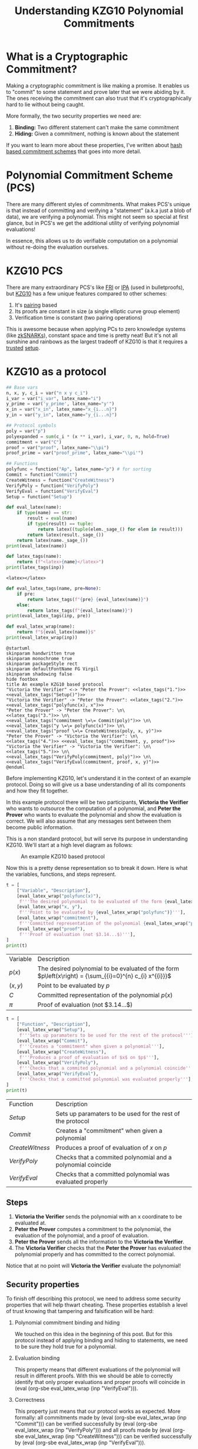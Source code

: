 #+TITLE: Understanding KZG10 Polynomial Commitments
#+CREATED: [2022-07-18 Mon 11:25]
#+LAST_MODIFIED: [2022-07-19 Tue 11:10]
#+ROAM_TAGS: composition
#+OPTIONS: toc:nil
#+OPTIONS: tex:t
#+OPTIONS: _:nil ^:nil p:nil

#+HUGO_BASE_DIR: ./
#+hugo_front_matter_format: yaml
#+HUGO_CUSTOM_FRONT_MATTER: :date (org-to-blog-date (org-global-prop-value "CREATED"))
#+HUGO_CUSTOM_FRONT_MATTER: :hero ./images/cover.png
#+HUGO_CUSTOM_FRONT_MATTER: :secret false
#+HUGO_CUSTOM_FRONT_MATTER: :excerpt Sometimes the best knowledge is no knowledge

#+BEGIN_SRC emacs-lisp :exports none
  (defun org-hugo-link (link contents info) (org-md-link link contents info))

  ;; Setup org/latex exporting
  (add-to-list 'org-export-filter-latex-fragment-functions
               'sub-paren-for-dollar-sign)
  (add-to-list 'org-export-filter-headline-functions
               'remove-regexp-curly-braces)
  (add-to-list 'org-export-filter-latex-environment-functions
               'sub-paren-for-dollar-sign)
  (export-to-mdx-on-save)
#+END_SRC

#+RESULTS:
: Enabled mdx on save

* Forward                                                          :noexport:

  #+NAME: emacs-setup
  #+begin_src emacs-lisp
    (setq org-babel-python-command (f-join (getenv "SCRIPTS") "sage"))
    (setq py-default-interpreter (f-join (getenv "SCRIPTS") "sage"))
    (setq-local org-plantuml-executable-path (f-join (getenv "SCRIPTS") "plantuml-cli"))
  #+end_src

  #+RESULTS: emacs-setup
  : /home/cmrfrd/.dotfiles/scripts/plantuml-cli

  #+NAME: init
  #+HEADER: :exports none :results output
  #+begin_src python :session kzg10
    from sage.all import *
    import sympy as S

    import warnings
    warnings.filterwarnings("ignore")

    latex_centers = lambda sep, *exprs: \
        LatexExpr("\\begin{aligned}") + \
        sep.join(exprs) + \
        LatexExpr("\\end{aligned}")

    print("setup!")
  #+end_src

  #+RESULTS: init
  : Python 3.9.6 (default, Jun 28 2021, 08:57:49)
  : [GCC 10.3.0] on linux
  : Type "help", "copyright", "credits" or "license" for more information.
  : >>> setup!


* Rediscovering Cryptography through Cryptocurrency                :noexport:

  Cryptocurrency gets a lot of hype for some reason. Most people associate
  Cryptocurrency with things like price, Ponzi schemes, or even economic
  freedom. But what they don't think about is all the amazing modern
  cryptography used behind the scenes, and it's implications beyond
  Cryptocurrency!

  In order to get a better sense of all the "Crypto hype", I've been exploring
  the modern cryptography rabbit hole behind cryptocurrencies and It's been
  nothing less than fascinating.

  The "standard" cryptographic systems used and understood as a programmer are:

  1. Encrypting/decrypting data
  2. Verifying data integrity
  3. PKI
  4. Authentication
  5. etc.

  But now over the past year I've been re acquainting myself with number
  theory + group theory, demystifying modern cryptography papers, and playing
  with dozens of open source cryptography projects. This made me realize I only
  knew a fraction of what's possible. "Newer" and more advanced cryptographic
  systems like:

  1. Zero Knowledge Proofs
  2. Commitment Schemes
  3. Multi Party Computation
  4. Homomorphic Encryption
  5. etc.

  enable new and incredible security capabilities. In order to better understand
  this new tier of primitives, I decided to take a stab at implementing the
  lesser known cryptographic primitive: Polynomial Commitments.

* What is a Cryptographic Commitment?

  Making a cryptographic commitment is like making a promise. It enables us to
  "commit" to some statement and prove later that we were abiding by it. The
  ones receiving the commitment can also trust that it's cryptographically hard
  to lie without being caught.

  More formally, the two security properties we need are:

  1. *Binding:* Two different statement can't make the same commitment
  2. *Hiding:* Given a commitment, nothing is known about the statement

  If you want to learn more about these properties, I've written about [[https://taoa.io/posts/Committing-to-lunch][hash
  based commitment schemes]] that goes into more detail.

* Polynomial Commitment Scheme (PCS)

  There are many different styles of commitments. What makes PCS's unique is that
  instead of committing and verifying a "statement" (a.k.a just a blob of data),
  we are verifying a polynomial. This might not seem so special at first glance,
  but in PCS's we get the additional utility of verifying polynomial evaluations!

  In essence, this allows us to do verifiable computation on a polynomial
  without re-doing the evaluation ourselves.

* KZG10 PCS

  There are many extraordinary PCS's like [[https://drops.dagstuhl.de/opus/volltexte/2018/9018/pdf/LIPIcs-ICALP-2018-14.pdf][FRI]] or [[https://eprint.iacr.org/2017/1066.pdf][IPA]] (used in bulletproofs), but
  [[https://cacr.uwaterloo.ca/techreports/2010/cacr2010-10.pdf][KZG10]] has a few unique features compared to other schemes:

  1. It's [[https://en.wikipedia.org/wiki/Pairing-based_cryptography][pairing]] based
  2. Its proofs are constant in size (a single elliptic curve group element)
  3. Verification time is constant (two pairing operations)

  This is awesome because when applying PCs to zero knowledge systems (like
  [[https://vitalik.ca/general/2021/01/26/snarks.html][zkSNARKs]]), constant space and time is pretty neat! But it's not all sunshine
  and rainbows as the largest tradeoff of KZG10 is that it requires a [[https://zkproof.org/2021/06/30/setup-ceremonies/][trusted]]
  [[https://vitalik.ca/general/2022/03/14/trustedsetup.html][setup]].

* KZG10 as a protocol

  #+NAME: KZG10-setup
  #+HEADER: :exports none :results output
  #+begin_src python :session kzg10
    ## Base vars
    n, x, y, c_i = var("n x y c_i")
    i_var = var("i_var", latex_name="i")
    y_prime = var('y_prime', latex_name="y'")
    x_in = var("x_in", latex_name="x_{i...n}")
    y_in = var("y_in", latex_name="y_{i...n}")

    ## Protocol symbols
    poly = var("p")
    polyexpanded = sum(c_i * (x ** i_var), i_var, 0, n, hold=True)
    commitment = var("C")
    proof = var("proof", latex_name="\\pi")
    proof_prime = var("proof_prime", latex_name="\\pi'")

    ## Functions
    polyfunc = function("Ap", latex_name="p") # for sorting
    Commit = function("Commit")
    CreateWitness = function("CreateWitness")
    VerifyPoly = function("VerifyPoly")
    VerifyEval = function("VerifyEval")
    Setup = function("Setup")
  #+end_src

  #+RESULTS: KZG10-setup

  #+NAME: eval_latex
  #+HEADER: :exports none :results output
  #+BEGIN_SRC python :var name="" :session kzg10
    def eval_latex(name):
        if type(name) == str:
            result = eval(name)
            if type(result) == tuple:
                return latex((tuple(elem._sage_() for elem in result)))
            return latex(result._sage_())
        return latex(name._sage_())
    print(eval_latex(name))
  #+END_SRC

  #+RESULTS: eval_latex

  #+NAME: latex_tags
  #+HEADER: :exports none :results output
  #+BEGIN_SRC python :var inp="" :session kzg10
    def latex_tags(name):
        return (f"<latex>{name}</latex>")
    print(latex_tags(inp))
  #+END_SRC

  #+RESULTS: latex_tags
  : <latex></latex>

  #+NAME: eval_latex_tags
  #+HEADER: :exports none :results output
  #+BEGIN_SRC python :var inp="" :var pre="" :session kzg10
    def eval_latex_tags(name, pre=None):
        if pre:
            return latex_tags(f"{pre} {eval_latex(name)}")
        else:
            return latex_tags(f"{eval_latex(name)}")
    print(eval_latex_tags(inp, pre))
  #+END_SRC

  #+RESULTS: eval_latex_tags

  #+NAME: eval_latex_wrap
  #+HEADER: :exports none :results output
  #+BEGIN_SRC python :var inp="" :session kzg10
    def eval_latex_wrap(name):
        return f"${eval_latex(name)}$"
    print(eval_latex_wrap(inp))
  #+END_SRC

  #+RESULTS: eval_latex_wrap

  #+MACRO: texwrap (eval (org-sbe eval_latex_wrap (inp $1)))

  #+NAME: KZG10-protocol
  #+HEADER: :noweb yes :exports none
  #+begin_src plantuml :file ./kzg10_protocol.png
    @startuml
    skinparam handwritten true
    skinparam monochrome true
    skinparam packageStyle rect
    skinparam defaultFontName FG Virgil
    skinparam shadowing false
    hide footbox
    title An example KZG10 based protocol
    "Victoria the Verifier" <-> "Peter the Prover": <<latex_tags("1.")>> <<eval_latex_tags("Setup()")>>
    "Victoria the Verifier" -> "Peter the Prover": <<latex_tags("2.")>> <<eval_latex_tags("polyfunc(x), x")>>
    "Peter the Prover" -> "Peter the Prover": \n\
    <<latex_tags("3.")>> \n\
    <<eval_latex_tags("commitment \=\= Commit(poly)")>> \n\
    <<eval_latex_tags("y \=\= polyfunc(x)")>> \n\
    <<eval_latex_tags("proof \=\= CreateWitness(poly, x, y)")>>
    "Peter the Prover" -> "Victoria the Verifier": \n\
    <<latex_tags("4.")>> <<eval_latex_tags("commitment, y, proof")>>
    "Victoria the Verifier" -> "Victoria the Verifier": \n\
    <<latex_tags("5.")>> \n\
    <<eval_latex_tags("VerifyPoly(commitment, poly)")>> \n\
    <<eval_latex_tags("VerifyEval(commitment, proof, x, y)")>>
    @enduml
  #+end_src

  #+RESULTS: KZG10-protocol
  [[file:./kzg10_protocol.png]]

  Before implementing KZG10, let's understand it in the context of an example
  protocol. Doing so will give us a base understanding of all its components and
  how they fit together.

  In this example protocol there will be two participants, *Victoria the
  Verifier* who wants to outsource the computation of a polynomial, and *Peter
  the Prover* who wants to evaluate the polynomial and show the evaluation is
  correct. We will also assume that any messages sent between them become public
  information.

  This is a non standard protocol, but will serve its purpose in understanding
  KZG10. We'll start at a high level diagram as follows:

  #+CAPTION: An example KZG10 based protocol
  [[./kzg10_protocol.png]]

  Now this is a pretty dense representation so to break it down. Here is what
  the variables, functions, and steps represent.

  #+NAME: kzg10_var_table
  #+HEADER: :exports results :results output table
  #+BEGIN_SRC python :session kzg10
    t = [
        ["Variable", "Description"],
        [eval_latex_wrap("polyfunc(x)"),
         f'''The desired polynomial to be evaluated of the form {eval_latex_wrap("polyfunc(x) == polyexpanded")}'''],
        [eval_latex_wrap("x, y"),
         f'''Point to be evaluated by {eval_latex_wrap("polyfunc")}'''],
        [eval_latex_wrap("commitment"),
         f'''Committed representation of the polynomial {eval_latex_wrap("polyfunc(x)")}'''],
        [eval_latex_wrap("proof"),
         f'''Proof of evaluation (not $3.14...$)'''],
    ]
    print(t)
  #+END_SRC

  #+RESULTS: kzg10_var_table
  | Variable            | Description                                                                                             |
  | $p\left(x\right)$   | The desired polynomial to be evaluated of the form $p\left(x\right) = {\sum_{{i}=0}^{n} c_{i} x^{{i}}}$ |
  | $\left(x, y\right)$ | Point to be evaluated by $p$                                                                            |
  | $C$                 | Committed representation of the polynomial $p\left(x\right)$                                            |
  | ${\pi}$             | Proof of evaluation (not $3.14...$)                                                                     |

  #+NAME: kzg10_func_table
  #+HEADER: :exports results :results output table
  #+BEGIN_SRC python :session kzg10
    t = [
        ["Function", "Description"],
        [eval_latex_wrap("Setup"),
         f'''Sets up paramaters to be used for the rest of the protocol'''],
        [eval_latex_wrap("Commit"),
         f'''Creates a "commitment" when given a polynomial'''],
        [eval_latex_wrap("CreateWitness"),
         f'''Produces a proof of evaluation of $x$ on $p$'''],
        [eval_latex_wrap("VerifyPoly"),
         f'''Checks that a commited polynomial and a polynomial coincide'''],
        [eval_latex_wrap("VerifyEval"),
         f'''Checks that a committed polynomial was evaluated properly'''],
    ]
    print(t)
  #+END_SRC

  #+RESULTS: kzg10_func_table
  | Function        | Description                                                 |
  | $Setup$         | Sets up paramaters to be used for the rest of the protocol  |
  | $Commit$        | Creates a "commitment" when given a polynomial              |
  | $CreateWitness$ | Produces a proof of evaluation of $x$ on $p$                |
  | $VerifyPoly$    | Checks that a commited polynomial and a polynomial coincide |
  | $VerifyEval$    | Checks that a committed polynomial was evaluated properly   |


** Steps

   1. *Victoria the Verifier* sends the polynomial with an x coordinate to be
      evaluated at.
   2. *Peter the Prover* computes a commitment to the polynomial, the
      evaluation of the polynomial, and a proof of evaluation.
   3. *Peter the Prover* sends all the information to the *Victoria the
      Verifier*.
   4. The *Victoria Verifier* checks that the *Peter the Prover* has evaluated
      the polynomial properly and has committed to the correct polynomial.

   Notice that at no point will *Victoria the Verifier* evaluate the polynomial!

** Security properties

   To finish off describing this protocol, we need to address some security
   properties that will help thwart cheating. These properties establish a level
   of trust knowing that tampering and falsification will be hard:

   1. Polynomial commitment binding and hiding

      We touched on this idea in the beginning of this post. But for this
      protocol instead of applying binding and hiding to statements, we need to
      be sure they hold true for a polynomial.

   2. Evaluation binding

      This property means that different evaluations of the polynomial will
      result in different proofs. With this we should be able to correctly
      identify that only proper evaluations and proper proofs will coincide
      in {{{texwrap("VerifyEval")}}}.

   3. Correctness

      This property just means that our protocol works as expected. More
      formally: all commitments made by {{{texwrap("Commit")}}} can be verified
      successfully by {{{texwrap("VerifyPoly")}}} and all proofs made by
      {{{texwrap("CreateWitness")}}} can be verified successfully by
      {{{texwrap("VerifyEval")}}}.

* The math behind KZG10

  Now that we've explored how KZG10 works functionally, the only missing chunk
  left to understand is the math and cryptography behind the functions. We will
  mostly focus on correctness, but touch on some other security properties as
  well.

** Trusted setups and the Common Reference String

   The most important dependency that makes KZG10 work is the Common Reference
   String (CRS). This is just a set of public parameters agreed upon in
   {{{texwrap("Setup")}}} that all participants use to compute and verify
   commitments and proofs. At the end of the day the CRS is just a set of
   elliptic curve points of the form:

   #+NAME: CRS
   #+HEADER: :exports results :results latex output
   #+BEGIN_SRC python :session kzg10
    alpha = var('alpha', latex_name="\\alpha")
    g, t = var('g t')
    print(
        latex_centers(
            ' , ',
            latex(g ** (alpha ** 0)),
            latex(g ** (alpha ** 1)),
            latex(g ** (alpha ** 2)),
            "\\ldots",
            latex(g ** (alpha ** t))
        )
    )
   #+END_SRC

   #+RESULTS: CRS
   #+begin_export latex
   \begin{aligned} g , g^{{\alpha}} , g^{\left({\alpha}^{2}\right)} , \ldots , g^{\left({\alpha}^{t}\right)} \end{aligned}
   #+end_export

   What makes these points interesting is that {{{texwrap("alpha")}}} is an
   unknown integer number (at least it's supposed to be).

   Unlike in [[https://cryptobook.nakov.com/asymmetric-key-ciphers/elliptic-curve-cryptography-ecc][ECC public key cryptography]] where the key holder knows their
   private and public key ( {{{texwrap("alpha\, g**alpha")}}} respectively), in
   KZG10 we have a bunch of "public keys" with an "unknown" private key. Even
   though we don't know what mystical number {{{texwrap("alpha")}}} was used to
   create these "public keys", we do know that each successive "public key" is
   defined by another successive power of {{{texwrap("alpha")}}}.

   We will use this to our advantage when we start talking about evaluating
   polynomials.

*** Why is the CRS secure?

    #+NAME: q-SDH_and_q-SBDH
    #+HEADER: :exports results :results output
    #+BEGIN_SRC python :session kzg10
      g_1, g_1, g_t, c = var('g_1 g_2 g_t c')
      e = function('e')
    #+END_SRC

    #+RESULTS: q-SDH_and_q-SBDH

    Ensuring {{{texwrap("alpha")}}} is a secret is *very* important for the
    security of KZG10. If we knew {{{texwrap("alpha")}}} then we could forge
    commitments and proofs to our advantage (more on that later).

    In order to make a CRS we could sample our own {{{texwrap("alpha")}}} and
    just "not look" at what it is (which is commonly done for testing). But if
    many people wanted to use it our sampled CRS, they would have to trust we
    didn't look at {{{texwrap("alpha")}}} 😉. In practice, cryptographers
    perform MPC ceremonies where many machines contribute randomness to
    {{{texwrap("alpha")}}} so no one can reconstruct it without collusion. The
    process for generating a CRS through MPC ceremonies is a bit out of scope
    for this post, but these resources by [[https://vitalik.ca/general/2022/03/14/trustedsetup.html][Vitalik Buterin]] and [[https://eprint.iacr.org/2017/1050.pdf][Sean Bowe]] are
    great places to learn more.

    But how do we know we can't just recover {{{texwrap("alpha")}}} from the
    CRS?

    We can see that, at most, breaking the CRS is as hard as [[https://wstein.org/edu/2007/spring/ent/ent-html/node89.html][ECDLP]] (since we can
    just try solving for {{{texwrap("alpha")}}} in the second public parameter
    {{{texwrap("g**alpha")}}}). However the security of the CRS is usually
    described by the [[https://ai.stanford.edu/~xb/eurocrypt04a/bbsigs.pdf][*q-SDH* and *q-SBDH* assumptions]]. These assumptions boil
    down to trying to find some number {{{texwrap("c")}}} and EC points
    {{{texwrap("g**(1/(alpha+c))")}}} and/or {{{texwrap("e(g_1\,
    g_2)**(1/(alpha+c))")}}}. But it's been shown that an adversary has a low
    probability of doing so.

** Polynomial commitments as elliptic curve points

    In order to create a commitment for a polynomial, we need something akin to
    a "hash" like function to establish *hiding* and *binding*. We could just
    use a hash function, but we wouldn't be able to do any useful math on the
    output besides equality. This is where the CRS starts to become
    valuable. Using the CRS and some EC arithmetic, we can evaluate a polynomial
    {{{texwrap("polyfunc(x)")}}} on the secret number {{{texwrap("alpha")}}}, and get
    an EC point out. Here's how:

    #+NAME: EC_poly_commitments
    #+HEADER: :exports results :results output latex
    #+BEGIN_SRC python :session kzg10
      c_0, c_1, c_2 = var(','.join('c%s'%i for i in range(3)))
      print(
          latex_centers(
              ' \\\\ ',
              latex(Commit(poly)),
              latex(g**polyfunc(alpha)) + " = ",
              latex(g**(polyexpanded.subs({x:alpha}))) + " = ",
              "g^{{\\alpha}^{n} c_{n} + ... + {\\alpha}^{2} c_{2} + {\\alpha} c_{1} + c_{0}} = ",
              "{\prod_{i=0}^{n} (g^{\\alpha^{i}})^{c_i}} = ",
          )
      )
    #+END_SRC

    #+RESULTS: EC_poly_commitments
    #+begin_export latex
    \begin{aligned} {\rm Commit}\left(p\right) \\ g^{p\left({\alpha}\right)} =  \\ g^{{\sum_{{i}=0}^{n} {\alpha}^{{i}} c_{i}}} =  \\ g^{{\alpha}^{n} c_{n} + ... + {\alpha}^{2} c_{2} + {\alpha} c_{1} + c_{0}} =  \\ {\prod_{i=0}^{n} (g^{\alpha^{i}})^{c_i}} = \end{aligned}
    #+end_export

    Notice that evaluating our polynomial on {{{texwrap("alpha")}}} is just the
    elements of the CRS multiplied by our polynomial coefficients. By
    progressively doing EC scalar multiplication and point addition we are
    effectively evaluating our polynomial on {{{texwrap("alpha")}}} even though
    we don't know what {{{texwrap("alpha")}}} is! 😲

    Unfortunately we cannot commit to infinite degree polynomials. We are capped
    by {{{texwrap("t")}}} parameters in the CRS. But {{{texwrap("t")}}} is
    usually some wickedly high number which provides a lot of wiggle room (ex:
    $2^{21}$ from Zcash's powers of tau ceremony).

    An important vulnerability to be aware of is that if we know
    {{{texwrap("alpha")}}}, we can easily break *binding* by finding two
    polynomials that evaluate to the same point:

    #+NAME: kzg_breaking_binding
    #+HEADER: :exports results :results output latex
    #+BEGIN_SRC python :session kzg10
      p_1 = function('p_1')
      p_1_val = x**3 + 10*x**2 + 8*x + 6
      p_2 = function('p_2')
      p_2_val = 7*x**2 + 19*x + 27
      print(
          latex_centers(
              ' \\\\ ',
              latex(alpha == 3),
              latex(p_1(x) == p_1_val),
              latex(p_2(x) == p_2_val),
              latex(g**p_1(alpha) == g**p_2(alpha)),
              latex(g**p_1_val.subs({x:alpha}) == g**p_2_val.subs({x:alpha})),
              latex(g**p_1_val.subs({x:3}) == g**p_2_val.subs({x:3})),
          )
      )
    #+END_SRC

    #+RESULTS: kzg_breaking_binding
    #+begin_export latex
    \begin{aligned} {\alpha} = 3 \\ p_{1}\left(x\right) = x^{3} + 10 \, x^{2} + 8 \, x + 6 \\ p_{2}\left(x\right) = 7 \, x^{2} + 19 \, x + 27 \\ g^{p_{1}\left({\alpha}\right)} = g^{p_{2}\left({\alpha}\right)} \\ g^{{\alpha}^{3} + 10 \, {\alpha}^{2} + 8 \, {\alpha} + 6} = g^{7 \, {\alpha}^{2} + 19 \, {\alpha} + 27} \\ g^{147} = g^{147} \end{aligned}
    #+end_export

    Luckily we can rely on the *t-polyDH* assumption (an extension of *q-SDH*)
    to help us establish *hiding* and *binding* and prevent this vulnerability.

** Proofs of evaluation

   Now that we can commit to a polynomial, the next step is to evaluate it on a
   known point and *prove* we did so by creating a proof/witness.

   #+begin_quote
   *Aside:* A "proof" and "witness" have similar definitions and are used quite
   interchangeably. Yehuda Lindell provides a [[https://crypto.stackexchange.com/questions/95899/is-witness-and-proof-the-same-thing-when-talking-about-zero-knowledge-what][great explanation]] of the
   distinction between the two.

   The actual KZG10 paper uses the term "witness" but I believe "proof" is
   easier to understand.
   #+end_quote

   Evaluation of a polynomial is easy, but proving we did so is not
   obvious. Here is the underlying math for proof creation:

    #+NAME: kzg_witness_creation
    #+HEADER: :exports results :results output latex
    #+BEGIN_SRC python :session kzg10
      phi = function("phi", latex_name="\\phi_{\\alpha}")
      print(
          latex_centers(
              ' \\\\ ',
              latex(y == polyfunc(x)),
              latex(proof == CreateWitness(poly, x, y)),
              latex(g**phi(x)) + ' = ',
              latex(g**((polyfunc(alpha) - polyfunc(x))/(alpha-x))) + ' = ',
          )
      )
    #+END_SRC

    #+RESULTS: kzg_witness_creation
    #+begin_export latex
    \begin{aligned} y = p\left(x\right) \\ {\pi} = {\rm CreateWitness}\left(p, x, y\right) \\ g^{\phi_{\alpha}\left(x\right)} =  \\ g = \end{aligned}
    #+end_export

    Since we don't know {{{texwrap("alpha")}}}, we must first do polynomial
    division between {{{texwrap("(polyfunc(alpha) - polyfunc(x))")}}} and
    {{{texwrap("(alpha - x)")}}}, /then/ evaluate the resulting polynomial with
    the CRS. We can also trust that there should be no remainder from this
    division because all terms in {{{texwrap("(polyfunc(alpha) -
    polyfunc(x))")}}} are of the form {{{texwrap("c_i * (alpha**i - x**i)")}}}
    (this becomes important a little later).

** Verifying evaluations

   The proof we've just generated doesn't look like much, but it encodes a lot
   of useful information related to the commitment previously generated that we
   will use verify its correctness.

   But before we can understand how to verify evaluations, we need to talk about
   the primary ingredient to verification, namely pairings.

*** Elliptic curve pairings

    Elliptic curve pairings, or "pairings" for short (defined by the operator
    {{{texwrap("e")}}}), are a beautiful yet extremely complicated
    construction. They enable us to take two points on an elliptic curve
    (usually in two different groups) and produce a new point in a third and
    different group e.g. {{{texwrap("e(g_1\,g_2) == g_t")}}}. The main advantage
    of pairings are that they give us new tools to perform EC arithmetic. The
    primary tool we care about is the bilinear property. Bilinearity gives us
    the following equalities (and then some):

    #+NAME: bilinearity
    #+HEADER: :exports results :results output latex
    #+BEGIN_SRC python :session kzg10
      P, R, Q = var("P R Q")
      a, b, c = var("a b c")
      print(
          latex_centers(
              ' \\\\ \n',
              latex(e(P**a,R) == e(P,R)**a),
              latex(e(P,R**b) == e(P,R)**b),
              latex(e(P**a,R**b) == e(P,R)**(a*b)),
              latex(e(P+Q,R) == e(Q,R)*e(P,R)),
              latex(e(P,R+Q) == e(P,R)*e(P,Q)),
          )
      )
    #+END_SRC

    #+RESULTS: bilinearity
    #+begin_export latex
    \begin{aligned} e\left(P^{a}, R\right) = e\left(P, R\right)^{a} \\
    e\left(P, R^{b}\right) = e\left(P, R\right)^{b} \\
    e\left(P^{a}, R^{b}\right) = e\left(P, R\right)^{a b} \\
    e\left(P + Q, R\right) = e\left(P, R\right) e\left(Q, R\right) \\
    e\left(P, Q + R\right) = e\left(P, Q\right) e\left(P, R\right) \end{aligned}
    #+end_export

    Understanding how pairings work is a topic for another day, but here are
    some resources if you're curious:

    1. [[https://vitalik.ca/general/2017/01/14/exploring_ecp.html][Exploring Elliptic Curve Pairings]]
    2. [[https://hackmd.io/@benjaminion/bls12-381][BLS12-381 For The Rest Of Us]]
    3. [[https://www.math.uwaterloo.ca/~ajmeneze/publications/pairings.pdf][An Introduction to Pairing-Based Cryptography]]
    4. [[https://www.youtube.com/watch?v=8WDOpzxpnTE][Pairings In Cryptography]]
    5. [[https://crypto.stanford.edu/pbc/notes/ep/pairing.html][Bilinear Pairings]]
    6. [[https://static1.squarespace.com/static/5fdbb09f31d71c1227082339/t/5ff394720493bd28278889c6/1609798774687/PairingsForBeginners.pdf][Pairings for beginners]]

*** Using bilinearity

    Using this bilinear property of pairings we can now dissect and understand
    the underlying equality behind verifying evaluations:

    #+NAME: kzg_verify_eval
    #+HEADER: :exports results :results output latex
    #+BEGIN_SRC python :session kzg10
     print(
         latex_centers(
             ' \\\\ \n',
             latex(VerifyEval(commitment, proof, x, y)),
             latex(e(proof, g**(alpha-x)) == e(commitment.mul(g.power(-y, hold=True)),g)),
             latex(e(g**((polyfunc(alpha) - polyfunc(x))/(alpha-x)), g**(alpha-x)) == e(g**(polyfunc(alpha)-y),g)),
             latex(e(g, g)**(polyfunc(alpha) - polyfunc(x)) == e(g,g)**(polyfunc(alpha)-y)),
             latex(e(g, g)**(polyfunc(alpha) - y) == e(g,g)**(polyfunc(alpha)-y)),
         )
     )
    #+END_SRC

    #+RESULTS: kzg_verify_eval
    #+begin_export latex
    \begin{aligned} {\rm VerifyEval}\left(C, {\pi}, x, y\right) \\
    e\left({\pi}, g^{{\alpha} - x}\right) = e\left(C g^{-y}, g\right) \\
    e\left(g^{\frac{p\left({\alpha}\right) - p\left(x\right)}{{\alpha} - x}}, g^{{\alpha} - x}\right) = e\left(g^{-y + p\left({\alpha}\right)}, g\right) \\
    e\left(g, g\right)^{p\left({\alpha}\right) - p\left(x\right)} = e\left(g, g\right)^{-y + p\left({\alpha}\right)} \\
    e\left(g, g\right)^{-y + p\left({\alpha}\right)} = e\left(g, g\right)^{-y + p\left({\alpha}\right)} \end{aligned}
    #+end_export

    Simply put, verification boils down to checking that two target group EC
    points are equal. By doing this simplification and rearranging of terms, we
    can confirm that both sides of this equality are computing the same
    thing. However, to better understand [[https://math.stackexchange.com/questions/485955/difference-between-soundness-and-correctness#:~:text=From%20a%20cryptography%20viewpoint%2C%20its,or%20more%20parties%20are%20dishonest.][correctness and soundness]], let's dig
    deeper into why this verification will fail when tampered with.

*** Trying to cheat verification

    Let's say we want to cheat as the prover and produce a false value
    {{{texwrap("y_prime")}}} that will pass the {{{texwrap("VerifyEval")}}}
    test. The only way we can achieve this is by tampering with any and all of
    {{{texwrap("commitment\, y\, proof")}}}. We've already established that
    tampering with {{{texwrap("commitment")}}} is hard because of *binding*, so
    instead we are left with {{{texwrap("y")}}} and {{{texwrap("proof")}}}.

    We can also clearly see that since {{{texwrap("y")}}} is composed within
    {{{texwrap("proof")}}}, so they must be changed together.

    If we try cheating with {{{texwrap("y")}}}, the naive approach is to choose
    our desired false {{{texwrap("y_prime")}}} value and change the
    {{{texwrap("polyfunc(x)")}}} term in {{{texwrap("proof")}}} to
    {{{texwrap("y_prime")}}}.

    Fortunately for the verifier, this naive cheating method will most likely
    result in the numerator of the proof {{{texwrap("polyfunc(alpha) -
    y_prime")}}} leaving a remainder when divided by {{{texwrap("alpha - x")}}}.
    This will result in a failed reconstruction of {{{texwrap("polyfunc(alpha) -
    y_prime")}}} by the verifier, and a failed equality check.

    Instead we need to be smarter. To cheat /without/ detection we need to find
    a {{{texwrap("y_prime")}}} such that {{{texwrap("polyfunc(alpha) -
    y_prime")}}} is divisible by {{{texwrap("alpha - x")}}}. Doing so will trick
    the verifier in the left hand pairing evaluation of
    {{{texwrap("VerifyEval")}}} resulting in a bad reconstruction of
    {{{texwrap("polyfunc(alpha) - y_prime")}}}. This bad reconstruction would
    seem "normal" to the verifier, but actually result in a false positive.

    #+begin_quote
    *Aside:* We could try to find a {{{texwrap("y_prime")}}} equal to
    {{{texwrap("polyfunc(alpha)")}}} to cheat. But this would require us to
    break the *q-SDH* assumption.
    #+end_quote

    Unfortunately for us, finding the right {{{texwrap("y_prime")}}} to cheat is
    not feasible. If we first observe that the terms of a correctly executed
    proof numerator can be simplified like so:

    #+NAME: poly_factoring
    #+HEADER: :exports results :results output latex
    #+BEGIN_SRC python :session kzg10
      print(
          latex_centers(
              ' \\\\ \n',
              latex(polyfunc(alpha) - polyfunc(x)) + ' = ',
              latex(polyexpanded.subs({x:alpha}) - polyexpanded) + ' = ',
              latex(sum(c_i * ((x ** i_var) - (alpha ** i_var)), i_var, 0, n, hold=True)) + ' = ',
          )
      )
    #+END_SRC

    #+RESULTS: poly_factoring
    #+begin_export latex
    \begin{aligned} p\left({\alpha}\right) - p\left(x\right) =  \\
    {\sum_{i=0}^{n} {\alpha}^{i} c_{i}} - {\sum_{i=0}^{n} c_{i} x^{i}} =  \\
    {\sum_{{i}=0}^{n} -{\left({\alpha}^{{i}} - x^{{i}}\right)} c_{i}} = \end{aligned}
    #+end_export

    We see that the polynomial {{{texwrap("polyfunc(alpha) - polyfunc(x)")}}}
    will always have a positive root at {{{texwrap("alpha")}}} and will always
    be divisible by {{{texwrap("alpha - x")}}}.

    This puts us in a pickle because we can only construct polynomials of the
    form {{{texwrap("polyfunc(alpha) - y_prime")}}}. Since we can only use this
    form, the [[https://sharmaeklavya2.github.io/theoremdep/nodes/polynomials/factor-theorem.html][polynomial factor theorem]] tells us the only polynomials we can
    make from {{{texwrap("y_prime")}}} that can be divided by the linear factor
    {{{texwrap("alpha - x")}}} are the correct evaluations of
    {{{texwrap("p(x)")}}}! Uh oh ... we can't cheat!

    Bad for us (the cheating prover), good for the honest verifier.

* Batch proofs

  So far we've covered how to verify a polynomial evaluated at a single
  point. This is incredible by itself, but if we wanted to prove the evaluation
  of multiple points on a polynomial, we'd have to repeat the same protocol over
  and over again. This clearly isn't efficient and would result in a lot of
  communication and back and forth. To remedy this, we'll look at an extension
  of our existing KZG10 techniques and learn how to "batch" verify points on a
  polynomial.

  To implement this, we'll build on top of the mechanisms we learned from proof
  creation/verification and substitute in *Lagrange polynomials* and *zero
  polynomials*.

** What are Lagrange polynomials?

   When given {{{texwrap("z\, y")}}} data, Lagrange polynomials are normal
   polynomials designed to interpolate or "fit" said data. It's formulation is:

   #+NAME: lagrange_polynomial
   #+HEADER: :exports results :results output latex
   #+BEGIN_SRC python :session kzg10
     from sympy.concrete.summations import Sum as SSum
     from sympy.concrete.products import Product as PProduct

     L_func = function("L", latex_name="L")
     j, k, y_i, z_i, z_j = var('j k y_i z_i z_j')
     i = var('i')
     print(
         latex_centers(
             ' \\\\ \n',
             S.latex(S.Eq(L_func(x), SSum(y_i._sympy_() * PProduct(((x-z_j)/(z_i - z_j))._sympy_(), (j,0,i-1), (j, i+1, k-1)), (i, 0, k-1)))),
         )
     )
   #+END_SRC

   #+RESULTS: lagrange_polynomial
   #+begin_export latex
   \begin{aligned} L{\left(x \right)} = \sum_{i=0}^{k - 1} y_{i} \prod_{\substack{0 \leq j \leq i - 1\\i + 1 \leq j \leq k - 1}} \frac{x - z_{j}}{z_{i} - z_{j}} \end{aligned}
   #+end_export

** What are zero polynomials?

   #+NAME: zero_polynomial_setup
   #+HEADER: :exports none :results output latex
   #+BEGIN_SRC python :session kzg10
     z_0, z_1, z_k = var('z_0 z_1 z_k')
     Z = function("Z")
     ell = var('eee', latex_name="...")
   #+END_SRC

   #+RESULTS: zero_polynomial_setup
   #+begin_export latex
   #+end_export

   Not to be confused with the [[https://mathworld.wolfram.com/ZeroPolynomial.html][polynomial thats just the constant "zero"]], a zero
   polynomial is a polynomial whose "zeros" (a.k.a roots) are defined by some
   set of data points {{{texwrap("z_0\, z_1\, ell\, z_k")}}}. This can be
   expressed as:

   #+NAME: zero_polynomial
   #+HEADER: :exports results :results output latex
   #+BEGIN_SRC python :session kzg10
     print(
         latex_centers(
             ' \\\\ \n',
             latex(Z(x) == product(x-z_i, i, 0, k-1, hold=True)),
         )
     )
   #+END_SRC

   #+RESULTS: zero_polynomial
   #+begin_export latex
   \begin{aligned} Z\left(x\right) = {\prod_{i=0}^{k - 1} x - z_{i}} \end{aligned}
   #+end_export

** Putting it together

   By doing the follow substitution in {{{texwrap("CreateWitness")}}} with a
   Lagrange polynomial and zero polynomial:

   #+NAME: multi_proof_creation
   #+HEADER: :exports results :results output latex
   #+BEGIN_SRC python :session kzg10
     print(
         latex_centers(
             ' \\\\ \n',
             latex(g**((polyfunc(alpha) - polyfunc(x))/(alpha-x))) + " \\rightarrow " + latex(g**((polyfunc(alpha) - L(alpha))/Z(alpha))),
         )
     )
   #+END_SRC

   #+RESULTS: multi_proof_creation
   #+begin_export latex
   \begin{aligned} g^{\frac{p\left({\alpha}\right) - p\left(x\right)}{{\alpha} - x}} \rightarrow g^{\frac{p\left({\alpha}\right) - I\left({\alpha}\right)}{Z\left({\alpha}\right)}} \end{aligned}
   #+end_export

   And the same in {{{texwrap("VerifyEval")}}}:

   #+NAME: multi_proof_verification
   #+HEADER: :exports results :results output latex
   #+BEGIN_SRC python :session kzg10
     print(
         latex_centers(
             ' \\\\ \\n',
             latex(e(proof, g**(alpha-x)) == e(commitment.mul(g.power(-y, hold=True)),g))  + \
             " \\rightarrow " +  \
             latex(e(proof, g**Z(alpha)) == e(commitment.mul(g.power(-L_func(alpha), hold=True)),g)),
         )
     )
   #+END_SRC

   #+RESULTS: multi_proof_verification
   #+begin_export latex
   \begin{aligned} e\left({\pi}, g^{{\alpha} - x}\right) = e\left(C g^{-y}, g\right) \rightarrow e\left({\pi}, g^{Z\left({\alpha}\right)}\right) = e\left(C g^{-L\left({\alpha}\right)}, g\right) \end{aligned}
   #+end_export


   #+NAME: batch
   #+HEADER: :exports none :results output latex
   #+BEGIN_SRC python :session kzg10
     CreateWitnessBatch = function("CreateWitnessBatch")
     VerifyEvalBatch = function("VerifyEvalBatch")
   #+END_SRC

   Boom! Just like that we've added batching and have two more functions
   {{{texwrap("CreateWitnessBatch")}}} and {{{texwrap("VerifyEvalBatch")}}}. But
   how do we know this substitution can correctly "batch" verify points?

   For our "new" {{{texwrap("CreateWitnessBatch")}}}, if we assume all the
   {{{texwrap("z\, y")}}} points are legitimate evaluations of
   {{{texwrap("polyfunc(x)")}}}, then both {{{texwrap("polyfunc(x)")}}} and
   {{{texwrap("L_func(x)")}}} will have the same intersection points. Knowing
   this and performing the subtraction {{{texwrap("polyfunc(x) - L_func(x)")}}}
   results in a polynomial whose roots are {{{texwrap("z_0\, z_1\, ell\,
   z_k")}}}. This is great because our denominator (the zero polynomial) has the
   same roots and is therefore divisible since the [[https://sharmaeklavya2.github.io/theoremdep/nodes/polynomials/product-of-linear-factors-is-factor.html][product of linear factors is
   a factor]]. We can now rest assured that verification will go smoothly because
   since we can do a clean polynomial division in
   {{{texwrap("CreateWitnessBatch")}}}, we can also do a clean reconstruction of
   {{{texwrap("polyfunc(alpha) - L_func(alpha)")}}} in
   {{{texwrap("VerifyEvalBatch")}}} by pairing {{{texwrap("proof")}}} with the
   {{{texwrap("Z(alpha)")}}}.

   The wild thing to notice is that even though we can verify many points with
   "batching", the size of our proof {{{texwrap("proof")}}} stays the same size
   (one EC point)! Our only limitation is the size of the CRS which determines
   the number of points we can verify (bounded in {{{texwrap("g**Z(alpha)")}}}
   and {{{texwrap("proof")}}}). And the size of the polynomial we can verify
   (bounded in {{{texwrap("commitment")}}}).

   But we've already established that CRS's are pretty huge (sometimes $2^21$),
   which in practice is very practical for verifying many points and large
   polynomials.

* Implementation

  All this cryptography and math theory is great, but implementation is where
  the real fun begins. Luckily a KZG10 implementation depends only on elliptic
  curves and finite field polynomial arithmetic which most cryptography
  libraries include.

  I choose to build off of [[https://github.com/coinbase/kryptology][Kryptology]] simply because it has a great set of
  cryptographic primitives where KZG10 would feel at home. You can check out my
  contribution [[https://github.com/cmrfrd/kryptology/tree/cmrfrd/kzg][here]].

* Moar links

  PCS's are just the beginning of the cryptography and zero knowledge rabbit
  hole. Here are some more links to learn more. Thanks for reading!

  1. [[https://hackmd.io/@tompocock/Hk2A7BD6U][tompocock's kate commitments post]]
  2. [[https://dankradfeist.de/ethereum/2020/06/16/kate-polynomial-commitments.html][Dankrad Feist's kzg commitment post]]
  3. [[https://arxiv.org/pdf/2202.06877.pdf][A review of zkSNARKS]]
  4. [[https://arxiv.org/pdf/1906.07221.pdf][How and why zkSNARKs work]]
